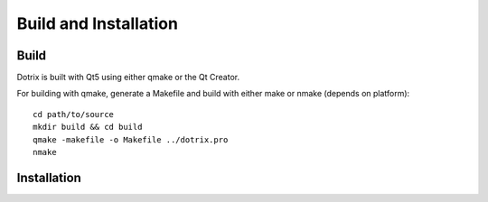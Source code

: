 Build and Installation
======================

Build
-----

Dotrix is built with Qt5 using either qmake or the Qt Creator.

For building with qmake, generate a Makefile and build with either make or nmake (depends on platform)::

    cd path/to/source
    mkdir build && cd build
    qmake -makefile -o Makefile ../dotrix.pro
    nmake

Installation
------------
